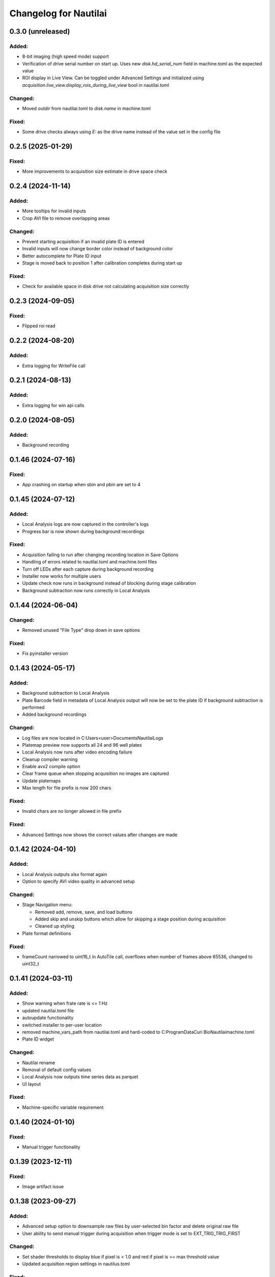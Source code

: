 Changelog for Nautilai
======================

0.3.0 (unreleased)
------------------

Added:
^^^^^^
- 8-bit imaging (high speed mode) support
- Verification of drive serial number on start up. Uses new `disk.hd_serial_num` field in machine.toml as the
  expected value
- ROI display in Live View. Can be toggled under Advanced Settings and initialized using
  `acquisition.live_view.display_rois_during_live_view` bool in nautilai.toml

Changed:
^^^^^^^^
- Moved `outdir` from nautilai.toml to `disk.name` in machine.toml

Fixed:
^^^^^^
- Some drive checks always using `E:` as the drive name instead of the value set in the config file


0.2.5 (2025-01-29)
------------------

Fixed:
^^^^^^
- More improvements to acquisition size estimate in drive space check


0.2.4 (2024-11-14)
------------------

Added:
^^^^^^
- More tooltips for invalid inputs
- Crop AVI file to remove overlapping areas

Changed:
^^^^^^^^
- Prevent starting acquisition if an invalid plate ID is entered
- Invalid inputs will now change border color instead of background color
- Better autocomplete for Plate ID input
- Stage is moved back to position 1 after calibration completes during start up

Fixed:
^^^^^^
- Check for available space in disk drive not calculating acquisition size correctly


0.2.3 (2024-09-05)
------------------

Fixed:
^^^^^^
- Flipped roi read

0.2.2 (2024-08-20)
------------------

Added:
^^^^^^
- Extra logging for WriteFile call


0.2.1 (2024-08-13)
------------------

Added:
^^^^^^
- Extra logging for win api calls


0.2.0 (2024-08-05)
------------------

Added:
^^^^^^
- Background recording


0.1.46 (2024-07-16)
-------------------

Fixed:
^^^^^^
- App crashing on startup when sbin and pbin are set to 4


0.1.45 (2024-07-12)
-------------------

Added:
^^^^^^
- Local Analysis logs are now captured in the controller's logs
- Progress bar is now shown during background recordings

Fixed:
^^^^^^
- Acquisition failing to run after changing recording location in Save Options
- Handling of errors related to nautilai.toml and machine.toml files
- Turn off LEDs after each capture during background recording
- Installer now works for multiple users
- Update check now runs in background instead of blocking during stage calibration
- Background subtraction now runs correctly in Local Analysis


0.1.44 (2024-06-04)
-------------------

Changed:
^^^^^^^^
- Removed unused "File Type" drop down in save options

Fixed:
^^^^^^
- Fix pyinstaller version


0.1.43 (2024-05-17)
-------------------

Added:
^^^^^^
- Background subtraction to Local Analysis
- Plate Barcode field in metadata of Local Analysis output will now be set to the plate ID if background subtraction is performed
- Added background recordings

Changed:
^^^^^^^^
- Log files are now located in C:\Users\<user>\Documents\Nautilai\Logs
- Platemap preview now supports all 24 and 96 well plates
- Local Analysis now runs after video encoding failure
- Cleanup compiler warning
- Enable avx2 compile option
- Clear frame queue when stopping acquisition no images are captured
- Update platemaps
- Max length for file prefix is now 200 chars

Fixed:
^^^^^^
- Invalid chars are no longer allowed in file prefix


Fixed:
^^^^^^
- Advanced Settings now shows the correct values after changes are made


0.1.42 (2024-04-10)
-------------------

Added:
^^^^^^
- Local Analysis outputs xlsx format again
- Option to specify AVI video quality in advanced setup

Changed:
^^^^^^^^
- Stage Navigation menu:

  - Removed add, remove, save, and load buttons
  - Added skip and unskip buttons which allow for skipping a stage position during acquisition
  - Cleaned up styling

- Plate format definitions

Fixed:
^^^^^^
- frameCount narrowed to uint16_t in AutoTile call, overflows when number of frames above 65536, changed to uint32_t


0.1.41 (2024-03-11)
-------------------

Added:
^^^^^^
- Show warning when frate rate is <= 1 Hz
- updated nautilai.toml file
- autoupdate functionality
- switched installer to per-user location
- removed machine_vars_path from nautilai.toml and hard-coded to C:\ProgramData\Curi Bio\Nautilai\machine.toml
- Plate ID widget

Changed:
^^^^^^^^
- Nautilai rename
- Removal of default config values
- Local Analysis now outputs time series data as parquet
- UI layout

Fixed:
^^^^^^
- Machine-specific variable requirement


0.1.40 (2024-01-10)
-------------------

Fixed:
^^^^^^
- Manual trigger functionality


0.1.39 (2023-12-11)
-------------------

Fixed:
^^^^^^
- Image artifact issue


0.1.38 (2023-09-27)
-------------------

Added:
^^^^^^
- Advanced setup option to downsample raw files by user-selected bin factor and delete original raw file
- User ability to send manual trigger during acquisition when trigger mode is set to EXT_TRIG_TRIG_FIRST

Changed:
^^^^^^^^
- Set shader thresholds to display blue if pixel is < 1.0 and red if pixel is >= max threshold value
- Updated acquisition region settings in nautilus.toml

Fixed:
^^^^^^
- NI device selection in advanced setup dialog
- Only save advanced setup options when user confirms and not on dialog Close
- Select platemap option after selecting ``Cancel`` in no platemap warning dialog
- Fixed regression in window resizing/aspect ratio


0.1.37 (2023-09-12)
-------------------

Added:
^^^^^^
- Check limiting the length of recording directory + file prefix path
- Ability to change trigger mode inside the Advanced Settings menu
- Ability to specify the type of data being recorded. Current options are ``Calcium Imaging``
  and ``Voltage Imaging``
- Ability to disable Live View while acquisition is running
- Warn users when no platemap has been selected when starting acquisition

Changed:
^^^^^^^^
- Turn off live view and LED light when acquisition stops
- Update plate format files

Fixed:
^^^^^^
- HiLo look up table max is now 4095
- Use of platemap SVGs with green well active indicators
- Enable Stage Navigation buttons after selection while Live View is running


0.1.36 (2023-07-31)
-------------------

Added:
^^^^^^
- UI widget masks
- Async stage dialog control do ui isn't blocked when moving stage


0.1.35 (2023-07-27)
-------------------

Added:
^^^^^^
- Move live view auto level calculation to shader pipeline
- Add brand style


0.1.34 (2023-07-24)
-------------------

Added:
^^^^^^
- Set trigger mode to internal trigger when starting live view only
- Change trigger to value in config when starting acquisition
- Fully stop acquisition after stage move before restarting for next region
- Disable exit when post processing
- Prevent line-wrapping in settings.toml for long paths
- Error on non-E drive selection


0.1.33 (2023-07-12)
-------------------

Fixed:
^^^^^^
- Updated UI state handling
- Changed signal to manual reset to fix WriteFile hanging issue
- Changed so live view can run between image acquisitions
- Output frame queue size every 1000 frames


0.1.31 (2023-06-01)
-------------------

Fixed:
^^^^^^
- Updated recording date fmt string to match what p3d expects


0.1.30 (2023-05-26)
-------------------

Added:
^^^^^^
- Added check for already running process


0.1.29 (2023-05-26)
-------------------

Added:
^^^^^^
- Exp backoff for starting video encoding


0.1.28 (2023-05-25)
-------------------

Added:
^^^^^^
- Changed ffmpeg options to gray16le pix fmt, output avi file

Fixed:
^^^^^^
- Advanced settings dialog crash
- Close raw file before video encoding


0.1.27 (2023-05-23)
-------------------

Added:
^^^^^^
- Call external ffmpeg bin for video encoding
- StorageType::Raw option writes raw files with overlapped i/o
- Autotile raw files


0.1.26 (2023-05-18)
-------------------

Added:
^^^^^^
- Delete files when autotiling
- Update plate format files
- Use thread pool for writing files in parallel
- Allow frame pool size to 90% max memory, defaults to frameCount
- ensure pool size of frameCount at acquisition start
- enable async init by default
- set busy wait cursor during initialize
- move all init code to thread and disable ui until init is finished,
  prevents ui from blocking

Fixed:
^^^^^^
- Crash when stage positions is less than rows*cols
- Update camera->curExp when fps is changed


0.1.25 (2023-05-04)
-------------------

Added:
^^^^^^
- Tile map config value
- Auto flush logger every 10 seconds
- Signals for starting/stopping external analysis
- Set stage units to um

Fixed:
^^^^^^
- Wrong tiling order on second row


0.1.24 (2023-04-27)
-------------------

Added:
^^^^^^
- Added well_data.exe to resources
- Write out settings file with platemap/wellmap info
- Call well_data.exe after post-processing images


0.1.23 (2023-04-26)
-------------------

Added:
^^^^^^
- led ON shutter delay

Fixed:
^^^^^^
- hflip chunk offset index
- Liveview 16bit half view with
- Prefix change crash


0.1.22 (2023-04-24)
-------------------

Fixed:
^^^^^^
- Issues with liveview, cancelation and progress bar show hints
- Uninitialized data for liveview when running without auto contrast/brightness


0.1.21 (2023-04-24)
-------------------

Added:
^^^^^^
- Added new platemap format files to resources

Fixed:
^^^^^^
- Half frame video when auto contrast/brightness is disabled and video is in 16bit mode


0.1.20 (2023-04-21)
-------------------

Added:
^^^^^^
- Encode video when auto_contrast_brightness is false
- Fix crash with autotile false/rows*cols mismatch


0.1.19 (2023-04-20)
-------------------

Added:
^^^^^^
- Raw file support
- Turn led off before auto tiling
- Drop down menu that can be used to select plate format from selected file


0.1.18 (2023-04-07)
-------------------

Added:
^^^^^^
- avi output for auto tiling if `encode_video` is set to true in config file
- stage connection error modal
- acquisition progress bar

Fixed:
^^^^^^
- Refactored config parsing


0.1.17 (2023-03-31)
-------------------

Fixed:
^^^^^^
- Drive space check calculation didn't use number of stage positions
- UI wasn't updating properly for drive space check when changing values


0.1.16 (2023-03-31)
-------------------

Added:
^^^^^^
- Add stage calibration/measure, xy pixel size in config, stage step sizes in config


0.1.15 (2023-03-30)
-------------------

Added:
^^^^^^
- Max frame rate is calculated based on capture mode and height of campture area. Users can not select a frame rate higher than the calculated max.
- Auto tiling support


0.1.14 (2023-03-14)
-------------------

Fixed:
^^^^^^
- Scale width/height by respective binning factor


0.1.13 (2023-03-10)
-------------------

Fixed:
^^^^^^
- Moved output directory check from frame acquisition thread to updateExp method so it's not checking the output directory on every frame callback
- Change available_space_in_default_drive method so it is defined for non-win32 systems
- Fix settings output, switch to toml output

Added:
^^^^^^
- Check led intensity is > 0.0 before turning on led
- Switch default output to TiffStack + BigTiff
- Add horizontal/vertical live view image flipping to config
- Increase default binning factor


0.1.12 (2023-02-27)
-------------------

Fixed:
^^^^^^
- Error related to stage controls not working in Stage Navigation modal

0.1.11 (2023-02-17)
-------------------

Added:
^^^^^^
- Ui option in advanced setup to select name of ni device


0.1.10 (2023-02-16)
-------------------

Added:
^^^^^^
- Automatic saving of stage position list on shutdown and loading of previous stage position list on launch

Fixed:
^^^^^^
- Errors on shutdown


0.1.9 (2023-02-16)
------------------

Added:
^^^^^^
- Store TIFF files under subdirectory in the format prefix__YYYY_M_D_HMS
- Add settings.txt file to each acquisition with led intensity, stage positions, duration, and frame rate


0.1.8 (2023-02-16)
------------------

Changed:
^^^^^^^^
- Stage controls have been moved to ``Stage Navigation`` modal


0.1.7 (2023-02-14)
------------------

Added:
^^^^^^
- Check before each acquisition for necessary space in default drive


0.1.6 (2023-02-14)
------------------

Changed:
^^^^^^^^
- Only allocate memory for acquisition once, and only set up exposure when starting acquisition


0.1.5 (2023-02-14)
------------------

Changed:
^^^^^^^^
- If no stage positions set when acquisition begins, use current state position


0.1.4 (2023-02-13)
------------------

Added:
^^^^^^
- Default drive used for acquisition data can be set with nautilus.toml outdir property


0.1.3 (2023-02-10)
------------------

Changed:
^^^^^^^^
- Disabled frame rate edit during live view
